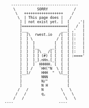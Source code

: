 #+OPTIONS: html-postamble:nil
#+begin_src

       -------------------------------          
        \          SORRY            /		
         \   ++++++++++++++++++    /		
          \  | This page does |   /		
           ] | not exist yet. |  [    ,'|	
           ]=====================[   /  |	
           ]___               ___[ ,'   |	
           ]  ]\  rwest.io   /[  [ |:   |	
           ]  ] \           / [  [ |:   |	
           ]  ]  ]         [  [  [ |:   |	
           ]  ]  ]__     __[  [  [ |:   |	
           ]  ]  ] ]\ _ /[ [  [  [ |:   |	
           ]  ]  ] ] (#) [ [  [  [ :===='	
           ]  ]  ]_].nHn.[_[  [  [		
           ]  ]  ]  HHHHH. [  [  [		
           ]  ] /   `HH("N  \ [  [		
           ]__]/     HHH  "  \[__[		
           ]         NNN         [		
           ]         N/"         [		
           ]         N H         [		
          /   /      N        \   \		
         /   /       q,        \   \		
        /   /                   \   \		
	----                     ----		
#+end_src
